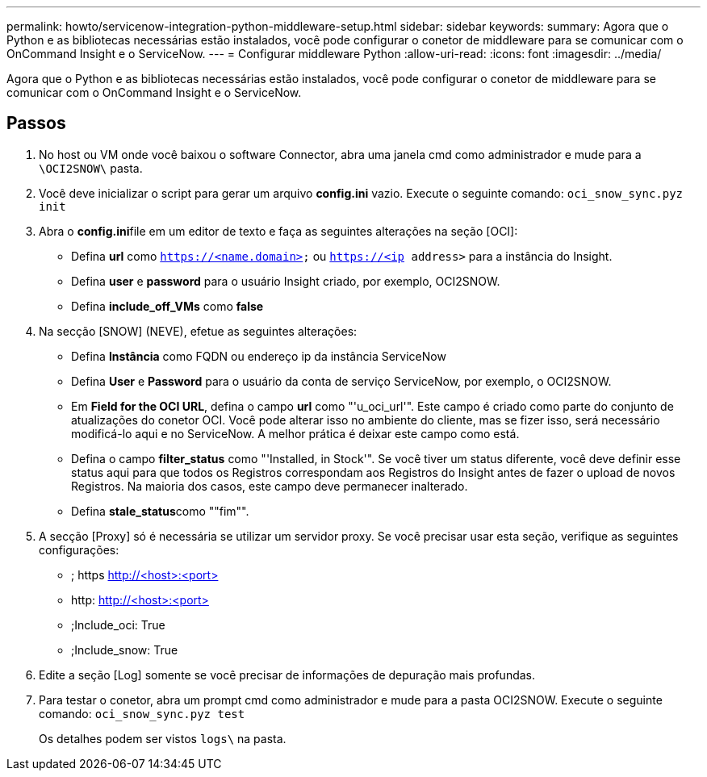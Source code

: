 ---
permalink: howto/servicenow-integration-python-middleware-setup.html 
sidebar: sidebar 
keywords:  
summary: Agora que o Python e as bibliotecas necessárias estão instalados, você pode configurar o conetor de middleware para se comunicar com o OnCommand Insight e o ServiceNow. 
---
= Configurar middleware Python
:allow-uri-read: 
:icons: font
:imagesdir: ../media/


[role="lead"]
Agora que o Python e as bibliotecas necessárias estão instalados, você pode configurar o conetor de middleware para se comunicar com o OnCommand Insight e o ServiceNow.



== Passos

. No host ou VM onde você baixou o software Connector, abra uma janela cmd como administrador e mude para a `\OCI2SNOW\` pasta.
. Você deve inicializar o script para gerar um arquivo *config.ini* vazio. Execute o seguinte comando: `oci_snow_sync.pyz init`
. Abra o **config.ini**file em um editor de texto e faça as seguintes alterações na seção [OCI]:
+
** Defina *url* como `https://<name.domain>` ou `https://<ip address>` para a instância do Insight.
** Defina *user* e *password* para o usuário Insight criado, por exemplo, OCI2SNOW.
** Defina *include_off_VMs* como *false*


. Na secção [SNOW] (NEVE), efetue as seguintes alterações:
+
** Defina *Instância* como FQDN ou endereço ip da instância ServiceNow
** Defina *User* e *Password* para o usuário da conta de serviço ServiceNow, por exemplo, o OCI2SNOW.
** Em *Field for the OCI URL*, defina o campo *url* como "'u_oci_url'". Este campo é criado como parte do conjunto de atualizações do conetor OCI. Você pode alterar isso no ambiente do cliente, mas se fizer isso, será necessário modificá-lo aqui e no ServiceNow. A melhor prática é deixar este campo como está.
** Defina o campo *filter_status* como "'Installed, in Stock'". Se você tiver um status diferente, você deve definir esse status aqui para que todos os Registros correspondam aos Registros do Insight antes de fazer o upload de novos Registros. Na maioria dos casos, este campo deve permanecer inalterado.
** Defina **stale_status**como ""fim"".


. A secção [Proxy] só é necessária se utilizar um servidor proxy. Se você precisar usar esta seção, verifique as seguintes configurações:
+
** ; https http://<host>:<port>[]
** http: http://<host>:<port>[]
** ;Include_oci: True
** ;Include_snow: True


. Edite a seção [Log] somente se você precisar de informações de depuração mais profundas.
. Para testar o conetor, abra um prompt cmd como administrador e mude para a pasta OCI2SNOW. Execute o seguinte comando: `oci_snow_sync.pyz test`
+
Os detalhes podem ser vistos `logs\` na pasta.


